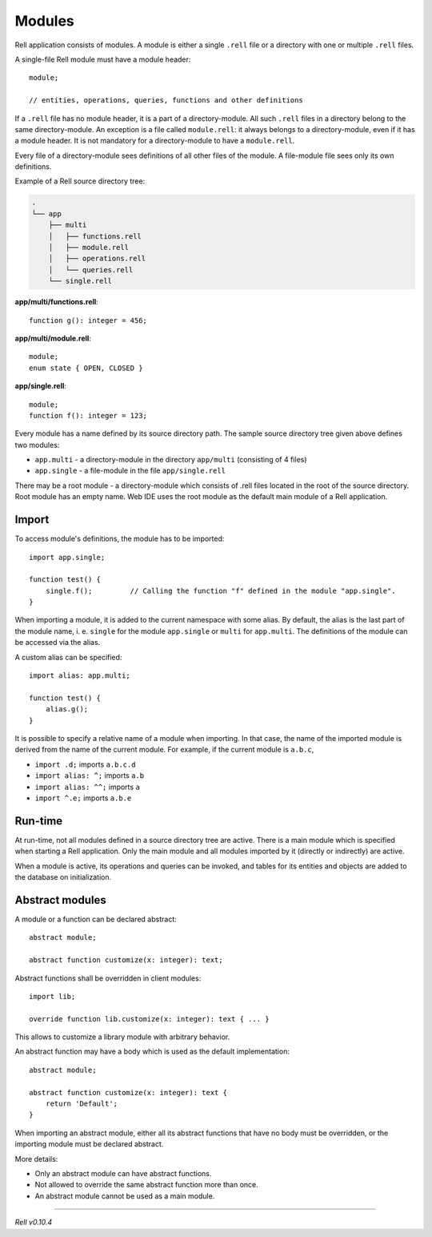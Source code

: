 =========================
Modules
=========================

Rell application consists of modules. A module is either a single ``.rell`` file or a directory with one or multiple ``.rell`` files.

A single-file Rell module must have a module header:

::

    module;

    // entities, operations, queries, functions and other definitions

If a ``.rell`` file has no module header, it is a part of a directory-module. All such ``.rell`` files in a directory
belong to the same directory-module. An exception is a file called ``module.rell``: it always belongs to a directory-module,
even if it has a module header. It is not mandatory for a directory-module to have a ``module.rell``.

Every file of a directory-module sees definitions of all other files of the module. A file-module file sees only its own
definitions.

Example of a Rell source directory tree:

.. code-block:: none

    .
    └── app
        ├── multi
        │   ├── functions.rell
        │   ├── module.rell
        │   ├── operations.rell
        │   └── queries.rell
        └── single.rell

**app/multi/functions.rell**:

::

    function g(): integer = 456;

**app/multi/module.rell**:

::

    module;
    enum state { OPEN, CLOSED }

**app/single.rell**:

::

    module;
    function f(): integer = 123;

Every module has a name defined by its source directory path. The sample source directory tree given above defines
two modules:

- ``app.multi`` - a directory-module in the directory ``app/multi`` (consisting of 4 files)
- ``app.single`` - a file-module in the file ``app/single.rell``

There may be a root module - a directory-module which consists of .rell files located in the root of the source directory.
Root module has an empty name. Web IDE uses the root module as the default main module of a Rell application.

Import
==============

To access module's definitions, the module has to be imported:

::

    import app.single;

    function test() {
        single.f();         // Calling the function "f" defined in the module "app.single".
    }

When importing a module, it is added to the current namespace with some alias. By default, the alias is the last
part of the module name, i. e. ``single`` for the module ``app.single`` or ``multi`` for ``app.multi``. The definitions
of the module can be accessed via the alias.

A custom alias can be specified:

::

    import alias: app.multi;

    function test() {
        alias.g();
    }

It is possible to specify a relative name of a module when importing. In that case, the name of the imported module is derived
from the name of the current module. For example, if the current module is ``a.b.c``,

- ``import .d;`` imports ``a.b.c.d``
- ``import alias: ^;`` imports ``a.b``
- ``import alias: ^^;`` imports ``a``
- ``import ^.e;`` imports ``a.b.e``

Run-time
==============

At run-time, not all modules defined in a source directory tree are active.
There is a main module which is specified when starting a Rell application.
Only the main module and all modules imported by it (directly or indirectly) are active.

When a module is active, its operations and queries can be invoked, and tables for its entities and objects are added to the
database on initialization.

Abstract modules
=================

A module or a function can be declared abstract:

::

    abstract module;

    abstract function customize(x: integer): text;

Abstract functions shall be overridden in client modules:

::

    import lib;

    override function lib.customize(x: integer): text { ... }

This allows to customize a library module with arbitrary behavior.

An abstract function may have a body which is used as the default implementation:

::

    abstract module;

    abstract function customize(x: integer): text {
        return 'Default';
    }

When importing an abstract module, either all its abstract functions that have no body must be overridden, or
the importing module must be declared abstract.

More details:

- Only an abstract module can have abstract functions.
- Not allowed to override the same abstract function more than once.
- An abstract module cannot be used as a main module.

--------------

*Rell v0.10.4*
